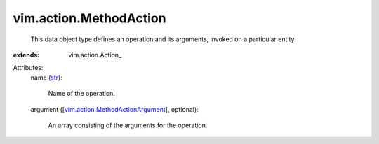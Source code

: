 
vim.action.MethodAction
=======================
  This data object type defines an operation and its arguments, invoked on a particular entity.
:extends: vim.action.Action_

Attributes:
    name (`str <https://docs.python.org/2/library/stdtypes.html>`_):

       Name of the operation.
    argument ([`vim.action.MethodActionArgument <vim/action/MethodActionArgument.rst>`_], optional):

       An array consisting of the arguments for the operation.
